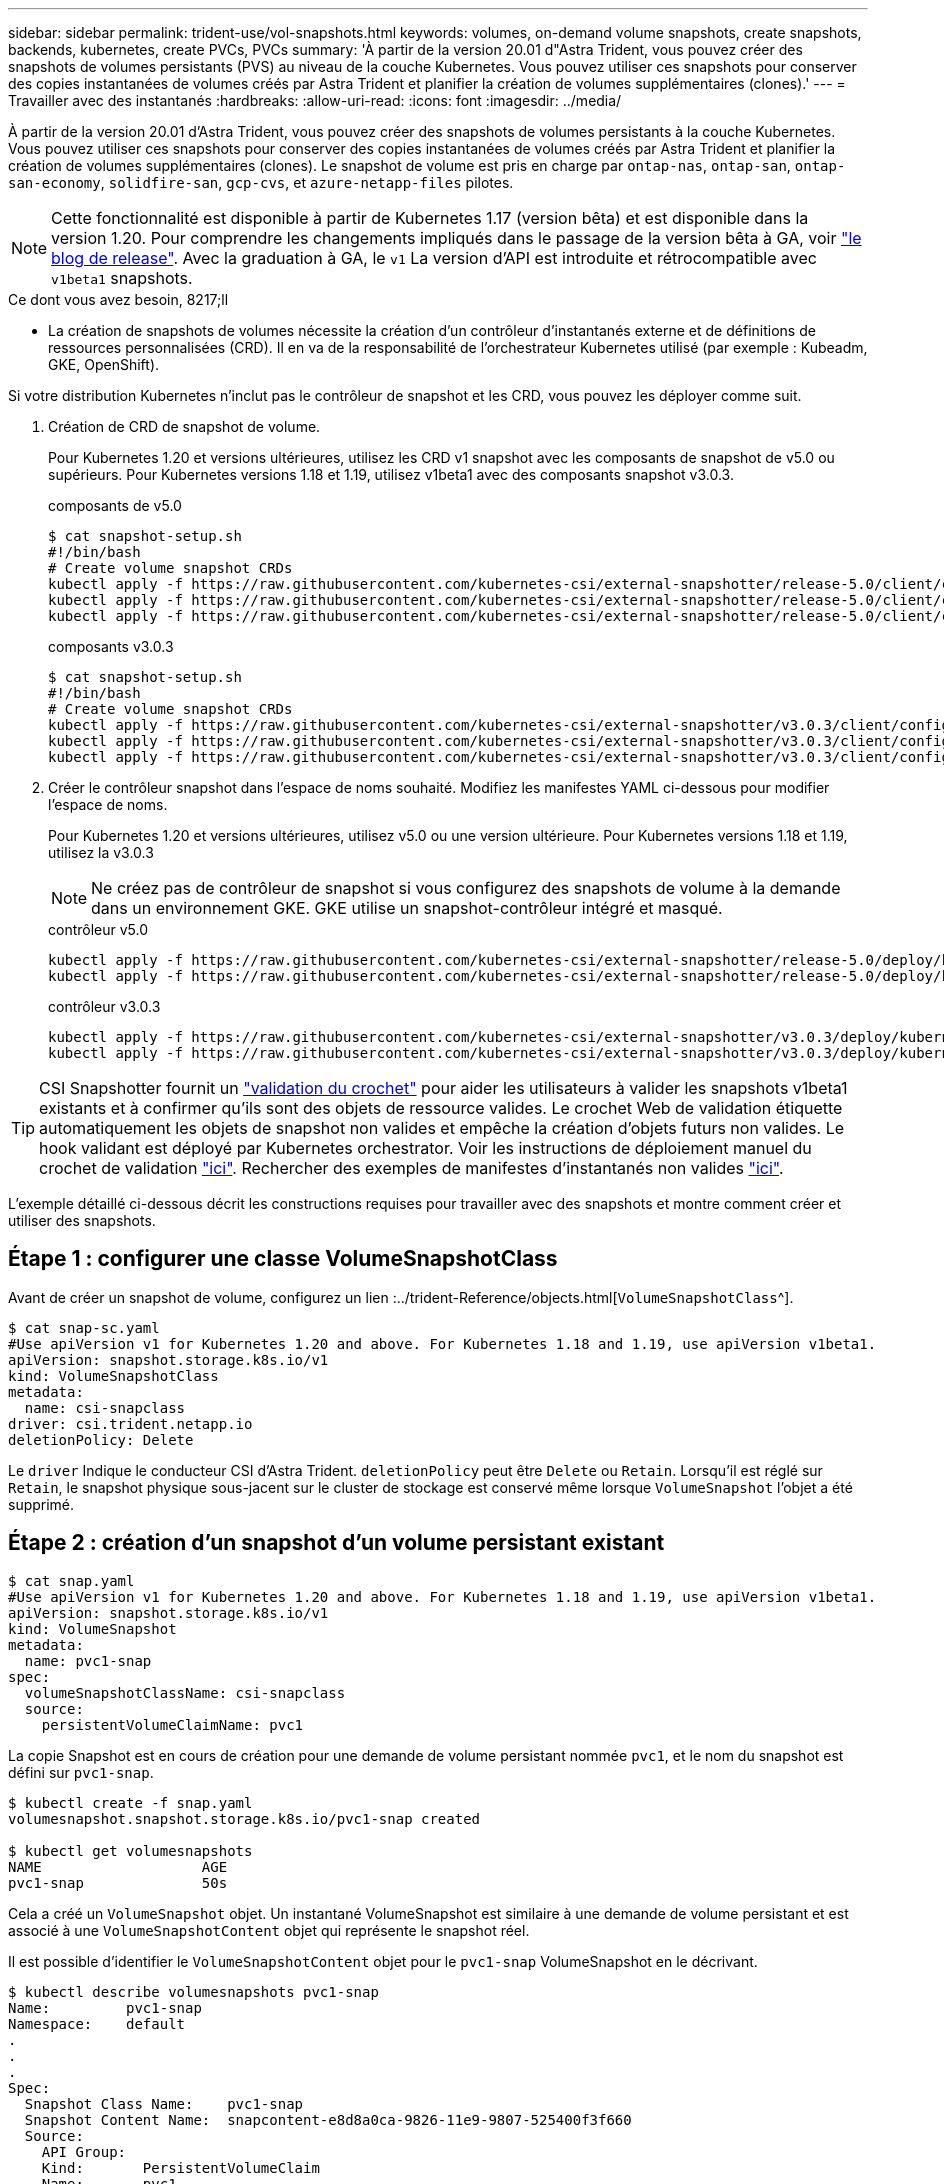 ---
sidebar: sidebar 
permalink: trident-use/vol-snapshots.html 
keywords: volumes, on-demand volume snapshots, create snapshots, backends, kubernetes, create PVCs, PVCs 
summary: 'À partir de la version 20.01 d"Astra Trident, vous pouvez créer des snapshots de volumes persistants (PVS) au niveau de la couche Kubernetes. Vous pouvez utiliser ces snapshots pour conserver des copies instantanées de volumes créés par Astra Trident et planifier la création de volumes supplémentaires (clones).' 
---
= Travailler avec des instantanés
:hardbreaks:
:allow-uri-read: 
:icons: font
:imagesdir: ../media/


À partir de la version 20.01 d'Astra Trident, vous pouvez créer des snapshots de volumes persistants à la couche Kubernetes. Vous pouvez utiliser ces snapshots pour conserver des copies instantanées de volumes créés par Astra Trident et planifier la création de volumes supplémentaires (clones). Le snapshot de volume est pris en charge par `ontap-nas`, `ontap-san`, `ontap-san-economy`, `solidfire-san`, `gcp-cvs`, et `azure-netapp-files` pilotes.


NOTE: Cette fonctionnalité est disponible à partir de Kubernetes 1.17 (version bêta) et est disponible dans la version 1.20. Pour comprendre les changements impliqués dans le passage de la version bêta à GA, voir https://kubernetes.io/blog/2020/12/10/kubernetes-1.20-volume-snapshot-moves-to-ga/["le blog de release"^]. Avec la graduation à GA, le `v1` La version d'API est introduite et rétrocompatible avec `v1beta1` snapshots.

.Ce dont vous avez besoin, 8217;ll
* La création de snapshots de volumes nécessite la création d'un contrôleur d'instantanés externe et de définitions de ressources personnalisées (CRD). Il en va de la responsabilité de l'orchestrateur Kubernetes utilisé (par exemple : Kubeadm, GKE, OpenShift).


Si votre distribution Kubernetes n'inclut pas le contrôleur de snapshot et les CRD, vous pouvez les déployer comme suit.

. Création de CRD de snapshot de volume.
+
Pour Kubernetes 1.20 et versions ultérieures, utilisez les CRD v1 snapshot avec les composants de snapshot de v5.0 ou supérieurs. Pour Kubernetes versions 1.18 et 1.19, utilisez v1beta1 avec des composants snapshot v3.0.3.

+
[role="tabbed-block"]
====
.composants de v5.0
--
[source, yaml]
----
$ cat snapshot-setup.sh
#!/bin/bash
# Create volume snapshot CRDs
kubectl apply -f https://raw.githubusercontent.com/kubernetes-csi/external-snapshotter/release-5.0/client/config/crd/snapshot.storage.k8s.io_volumesnapshotclasses.yaml
kubectl apply -f https://raw.githubusercontent.com/kubernetes-csi/external-snapshotter/release-5.0/client/config/crd/snapshot.storage.k8s.io_volumesnapshotcontents.yaml
kubectl apply -f https://raw.githubusercontent.com/kubernetes-csi/external-snapshotter/release-5.0/client/config/crd/snapshot.storage.k8s.io_volumesnapshots.yaml
----
--
.composants v3.0.3
--
[source, yaml]
----
$ cat snapshot-setup.sh
#!/bin/bash
# Create volume snapshot CRDs
kubectl apply -f https://raw.githubusercontent.com/kubernetes-csi/external-snapshotter/v3.0.3/client/config/crd/snapshot.storage.k8s.io_volumesnapshotclasses.yaml
kubectl apply -f https://raw.githubusercontent.com/kubernetes-csi/external-snapshotter/v3.0.3/client/config/crd/snapshot.storage.k8s.io_volumesnapshotcontents.yaml
kubectl apply -f https://raw.githubusercontent.com/kubernetes-csi/external-snapshotter/v3.0.3/client/config/crd/snapshot.storage.k8s.io_volumesnapshots.yaml
----
--
====
. Créer le contrôleur snapshot dans l'espace de noms souhaité. Modifiez les manifestes YAML ci-dessous pour modifier l'espace de noms.
+
Pour Kubernetes 1.20 et versions ultérieures, utilisez v5.0 ou une version ultérieure. Pour Kubernetes versions 1.18 et 1.19, utilisez la v3.0.3

+

NOTE: Ne créez pas de contrôleur de snapshot si vous configurez des snapshots de volume à la demande dans un environnement GKE. GKE utilise un snapshot-contrôleur intégré et masqué.

+
[role="tabbed-block"]
====
.contrôleur v5.0
--
[source, yaml]
----
kubectl apply -f https://raw.githubusercontent.com/kubernetes-csi/external-snapshotter/release-5.0/deploy/kubernetes/snapshot-controller/rbac-snapshot-controller.yaml
kubectl apply -f https://raw.githubusercontent.com/kubernetes-csi/external-snapshotter/release-5.0/deploy/kubernetes/snapshot-controller/setup-snapshot-controller.yaml
----
--
.contrôleur v3.0.3
--
[source, yaml]
----
kubectl apply -f https://raw.githubusercontent.com/kubernetes-csi/external-snapshotter/v3.0.3/deploy/kubernetes/snapshot-controller/rbac-snapshot-controller.yaml
kubectl apply -f https://raw.githubusercontent.com/kubernetes-csi/external-snapshotter/v3.0.3/deploy/kubernetes/snapshot-controller/setup-snapshot-controller.yaml
----
--
====



TIP: CSI Snapshotter fournit un https://github.com/kubernetes-csi/external-snapshotter#validating-webhook["validation du crochet"^] pour aider les utilisateurs à valider les snapshots v1beta1 existants et à confirmer qu'ils sont des objets de ressource valides. Le crochet Web de validation étiquette automatiquement les objets de snapshot non valides et empêche la création d'objets futurs non valides. Le hook validant est déployé par Kubernetes orchestrator. Voir les instructions de déploiement manuel du crochet de validation https://github.com/kubernetes-csi/external-snapshotter/blob/release-3.0/deploy/kubernetes/webhook-example/README.md["ici"^]. Rechercher des exemples de manifestes d'instantanés non valides https://github.com/kubernetes-csi/external-snapshotter/tree/release-3.0/examples/kubernetes["ici"^].

L'exemple détaillé ci-dessous décrit les constructions requises pour travailler avec des snapshots et montre comment créer et utiliser des snapshots.



== Étape 1 : configurer une classe VolumeSnapshotClass

Avant de créer un snapshot de volume, configurez un lien :../trident-Reference/objects.html[`VolumeSnapshotClass`^].

[listing]
----
$ cat snap-sc.yaml
#Use apiVersion v1 for Kubernetes 1.20 and above. For Kubernetes 1.18 and 1.19, use apiVersion v1beta1.
apiVersion: snapshot.storage.k8s.io/v1
kind: VolumeSnapshotClass
metadata:
  name: csi-snapclass
driver: csi.trident.netapp.io
deletionPolicy: Delete
----
Le `driver` Indique le conducteur CSI d'Astra Trident. `deletionPolicy` peut être `Delete` ou `Retain`. Lorsqu'il est réglé sur `Retain`, le snapshot physique sous-jacent sur le cluster de stockage est conservé même lorsque `VolumeSnapshot` l'objet a été supprimé.



== Étape 2 : création d'un snapshot d'un volume persistant existant

[listing]
----
$ cat snap.yaml
#Use apiVersion v1 for Kubernetes 1.20 and above. For Kubernetes 1.18 and 1.19, use apiVersion v1beta1.
apiVersion: snapshot.storage.k8s.io/v1
kind: VolumeSnapshot
metadata:
  name: pvc1-snap
spec:
  volumeSnapshotClassName: csi-snapclass
  source:
    persistentVolumeClaimName: pvc1
----
La copie Snapshot est en cours de création pour une demande de volume persistant nommée `pvc1`, et le nom du snapshot est défini sur `pvc1-snap`.

[listing]
----
$ kubectl create -f snap.yaml
volumesnapshot.snapshot.storage.k8s.io/pvc1-snap created

$ kubectl get volumesnapshots
NAME                   AGE
pvc1-snap              50s
----
Cela a créé un `VolumeSnapshot` objet. Un instantané VolumeSnapshot est similaire à une demande de volume persistant et est associé à une `VolumeSnapshotContent` objet qui représente le snapshot réel.

Il est possible d'identifier le `VolumeSnapshotContent` objet pour le `pvc1-snap` VolumeSnapshot en le décrivant.

[listing]
----
$ kubectl describe volumesnapshots pvc1-snap
Name:         pvc1-snap
Namespace:    default
.
.
.
Spec:
  Snapshot Class Name:    pvc1-snap
  Snapshot Content Name:  snapcontent-e8d8a0ca-9826-11e9-9807-525400f3f660
  Source:
    API Group:
    Kind:       PersistentVolumeClaim
    Name:       pvc1
Status:
  Creation Time:  2019-06-26T15:27:29Z
  Ready To Use:   true
  Restore Size:   3Gi
.
.
----
Le `Snapshot Content Name` Identifie l'objet VolumeSnapshotContent qui sert ce snapshot. Le `Ready To Use` Paramètre indique que l'instantané peut être utilisé pour créer une nouvelle demande de volume persistant.



== Étape 3 : création de demandes de volume persistant à partir de copies Snapshot VolumeCas

Pour cela, reportez-vous à l'exemple suivant de création d'une demande de volume persistant à l'aide d'un snapshot :

[listing]
----
$ cat pvc-from-snap.yaml
apiVersion: v1
kind: PersistentVolumeClaim
metadata:
  name: pvc-from-snap
spec:
  accessModes:
    - ReadWriteOnce
  storageClassName: golden
  resources:
    requests:
      storage: 3Gi
  dataSource:
    name: pvc1-snap
    kind: VolumeSnapshot
    apiGroup: snapshot.storage.k8s.io
----
`dataSource` La montre que la demande de volume persistant doit être créée à l'aide d'un Snapshot VolumeSnapshot nommé `pvc1-snap` comme source des données. Cela demande à Astra Trident de créer un volume persistant à partir du snapshot. Une fois la demande de volume persistant créée, elle peut être connectée à un pod et utilisée comme n'importe quel autre PVC.


NOTE: Lors de la suppression d'un volume persistant avec les snapshots associés, le volume Trident correspondant est mis à jour et passe à un état « Suppression ». Pour supprimer le volume Astra Trident, il est nécessaire de supprimer les snapshots du volume.



== Trouvez plus d'informations

* link:../trident-concepts/snapshots.html["Snapshots de volume"^]
* lien :./trident-reference/objects.html[`VolumeSnapshotClass`^]

